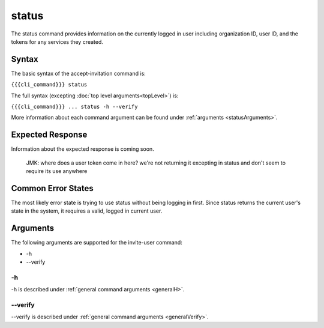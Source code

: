 status
~~~~~~

The status command provides information on the currently logged in user including organization ID, user ID, and the tokens for any services they created.

.. 
   JMK: depending on resolution of issue #3 may contain additional tokens/service
   info for other services in the org

Syntax
++++++

The basic syntax of the accept-invitation command is:

``{{{cli_command}}} status``

The full syntax (excepting :doc:`top level arguments<topLevel>`) is:

``{{{cli_command}}} ... status -h --verify``

More information about each command argument can be found under :ref:`arguments <statusArguments>`.

Expected Response
+++++++++++++++++

Information about the expected response is coming soon.

.. 
   
   JMK: where does a user token come in here?
   we're not returning it excepting in status and don't seem to require its use anywhere

Common Error States
+++++++++++++++++++

The most likely error state is trying to use status without being logging in first. Since status returns the current user's state in the system, it requires a valid, logged in current user.

.. JMK: the current error message could use improvement. See issue #6

.. _statusArguments:

Arguments
+++++++++

The following arguments are supported for the invite-user command:

* -h
* --verify

-h
&&

-h is described under :ref:`general command arguments <generalH>`.

--verify
&&&&&&&&

--verify is described under :ref:`general command arguments <generalVerify>`.


